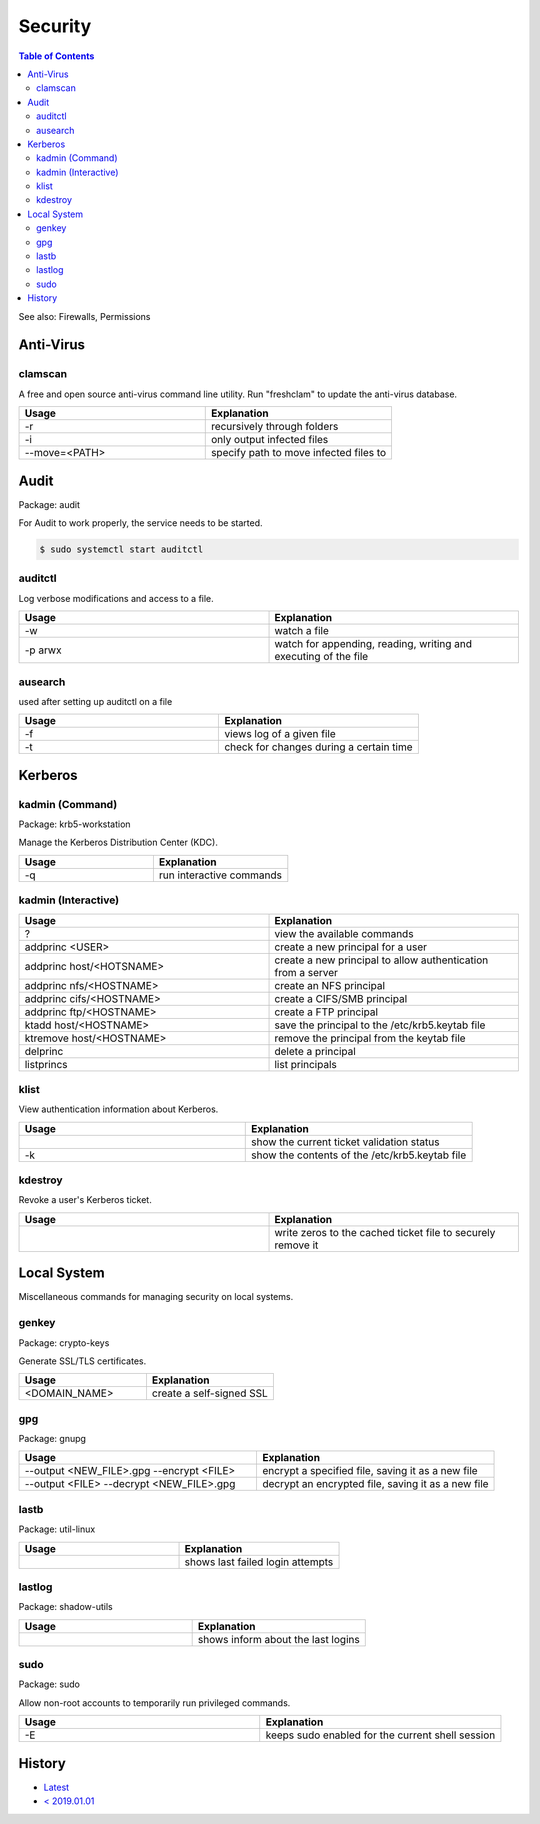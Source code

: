 Security
========

.. contents:: Table of Contents

See also: Firewalls, Permissions

Anti-Virus
----------

clamscan
~~~~~~~~

A free and open source anti-virus command line utility. Run "freshclam" to update the anti-virus database.

.. csv-table::
   :header: Usage, Explanation
   :widths: 20, 20

   "-r", "recursively through folders"
   "-i", "only output infected files"
   "--move=<PATH>", "specify path to move infected files to"

Audit
-----

Package: audit

For Audit to work properly, the service needs to be started.

.. code-block:: sh

    $ sudo systemctl start auditctl

auditctl
~~~~~~~~

Log verbose modifications and access to a file.

.. csv-table::
   :header: Usage, Explanation
   :widths: 20, 20

   "-w", "watch a file"
   "-p arwx", "watch for appending, reading, writing and executing of the file"

ausearch
~~~~~~~~

used after setting up auditctl on a file

.. csv-table::
   :header: Usage, Explanation
   :widths: 20, 20

   "-f", "views log of a given file"
   "-t", "check for changes during a certain time"


Kerberos
--------

kadmin (Command)
~~~~~~~~~~~~~~~~

Package: krb5-workstation

Manage the Kerberos Distribution Center (KDC).

.. csv-table::
   :header: Usage, Explanation
   :widths: 20, 20

   "-q", "run interactive commands"

kadmin (Interactive)
~~~~~~~~~~~~~~~~~~~~

.. csv-table::
   :header: Usage, Explanation
   :widths: 20, 20

   "?", "view the available commands"
   "addprinc <USER>", "create a new principal for a user"
   "addprinc host/<HOTSNAME>", "create a new principal to allow authentication from a server"
   "addprinc nfs/<HOSTNAME>", "create an NFS principal"
   "addprinc cifs/<HOSTNAME>", "create a CIFS/SMB principal"
   "addprinc ftp/<HOSTNAME>", "create a FTP principal"
   "ktadd host/<HOSTNAME>", "save the principal to the /etc/krb5.keytab file"
   "ktremove  host/<HOSTNAME>", "remove the principal from the keytab file"
   "delprinc", "delete a principal"
   "listprincs", "list principals"

klist
~~~~~

View authentication information about Kerberos.

.. csv-table::
   :header: Usage, Explanation
   :widths: 20, 20

   "", "show the current ticket validation status"
   "-k", "show the contents of the /etc/krb5.keytab file"

kdestroy
~~~~~~~~

Revoke a user's Kerberos ticket.

.. csv-table::
   :header: Usage, Explanation
   :widths: 20, 20

   "", "write zeros to the cached ticket file to securely remove it"

Local System
------------

Miscellaneous commands for managing security on local systems.

genkey
~~~~~~

Package: crypto-keys

Generate SSL/TLS certificates.

.. csv-table::
   :header: Usage, Explanation
   :widths: 20, 20

   "<DOMAIN_NAME>", "create a self-signed SSL"

gpg
~~~

Package: gnupg

.. csv-table::
   :header: Usage, Explanation
   :widths: 20, 20

   "--output <NEW_FILE>.gpg --encrypt <FILE>", "encrypt a specified file, saving it as a new file"
   "--output <FILE> --decrypt <NEW_FILE>.gpg", "decrypt an encrypted file, saving it as a new file"

lastb
~~~~~

Package: util-linux

.. csv-table::
   :header: Usage, Explanation
   :widths: 20, 20

   "", "shows last failed login attempts"

lastlog
~~~~~~~

Package: shadow-utils

.. csv-table::
   :header: Usage, Explanation
   :widths: 20, 20

   "", "shows inform about the last logins"

sudo
~~~~

Package: sudo

Allow non-root accounts to temporarily run privileged commands.

.. csv-table::
   :header: Usage, Explanation
   :widths: 20, 20

   "-E", "keeps sudo enabled for the current shell session"

History
-------

-  `Latest <https://github.com/ekultails/rootpages/commits/master/src/commands/security.rst>`__
-  `< 2019.01.01 <https://github.com/ekultails/rootpages/commits/master/src/linux_commands/security.rst>`__
